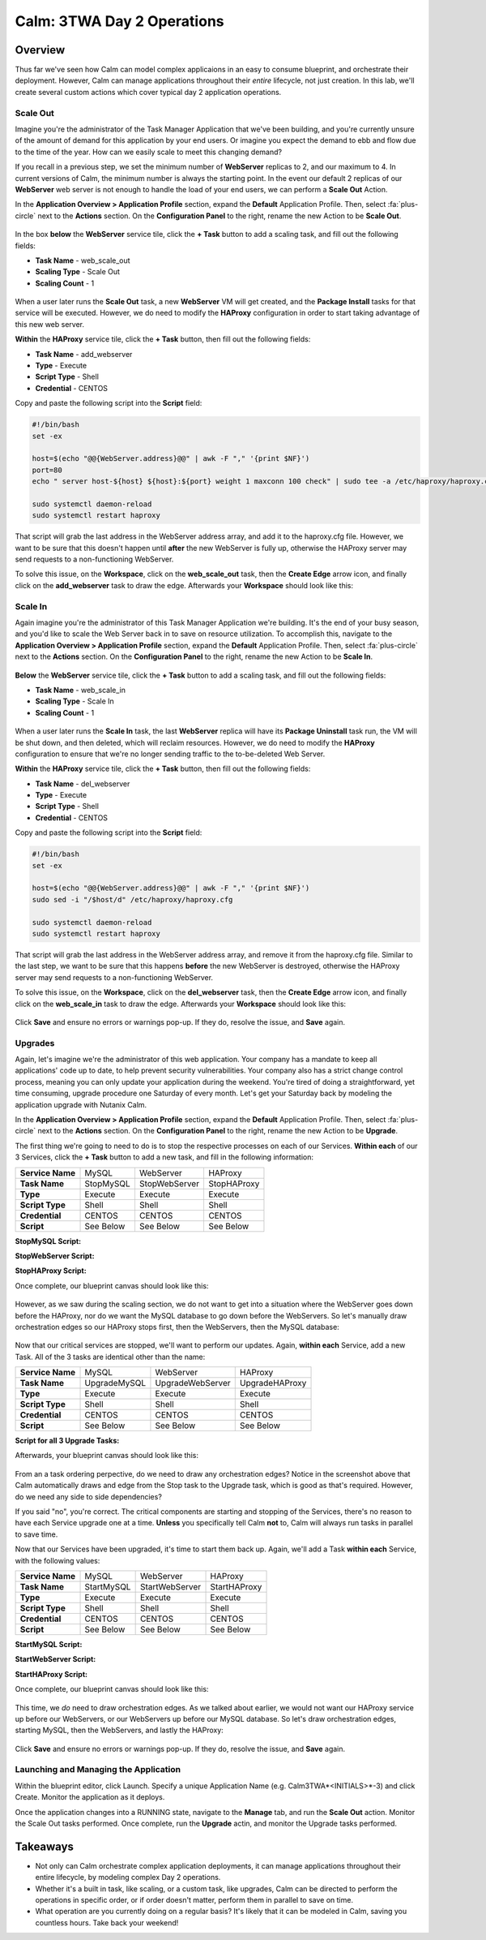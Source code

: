 .. _calm_3twa_day2_blueprint:

---------------------------
Calm: 3TWA Day 2 Operations
---------------------------

Overview
++++++++

Thus far we've seen how Calm can model complex applicaions in an easy to consume blueprint, and orchestrate their deployment.  However, Calm can manage applications throughout their *entire* lifecycle, not just creation.  In this lab, we'll create several custom actions which cover typical day 2 application operations.


Scale Out
.........

Imagine you're the administrator of the Task Manager Application that we've been building, and you're currently unsure of the amount of demand for this application by your end users.  Or imagine you expect the demand to ebb and flow due to the time of the year.  How can we easily scale to meet this changing demand?

If you recall in a previous step, we set the minimum number of **WebServer** replicas to 2, and our maximum to 4.  In current versions of Calm, the minimum number is always the starting point.  In the event our default 2 replicas of our **WebServer** web server is not enough to handle the load of your end users, we can perform a **Scale Out** Action.

In the **Application Overview > Application Profile** section, expand the **Default** Application Profile.  Then, select :fa:`plus-circle` next to the **Actions** section.  On the **Configuration Panel** to the right, rename the new Action to be **Scale Out**.

.. figure:: images/510scaleout1.png

In the box **below** the **WebServer** service tile, click the **+ Task** button to add a scaling task, and fill out the following fields:

- **Task Name** - web_scale_out
- **Scaling Type** - Scale Out
- **Scaling Count** - 1

.. figure:: images/510scaleout2.png

When a user later runs the **Scale Out** task, a new **WebServer** VM will get created, and the **Package Install** tasks for that service will be executed.  However, we do need to modify the **HAProxy** configuration in order to start taking advantage of this new web server.

**Within** the **HAProxy** service tile, click the **+ Task** button, then fill out the following fields:

- **Task Name** - add_webserver
- **Type** - Execute
- **Script Type** - Shell
- **Credential** - CENTOS

Copy and paste the following script into the **Script** field:

.. code-block:: bash

  #!/bin/bash
  set -ex

  host=$(echo "@@{WebServer.address}@@" | awk -F "," '{print $NF}')
  port=80
  echo " server host-${host} ${host}:${port} weight 1 maxconn 100 check" | sudo tee -a /etc/haproxy/haproxy.cfg

  sudo systemctl daemon-reload
  sudo systemctl restart haproxy

That script will grab the last address in the WebServer address array, and add it to the haproxy.cfg file.  However, we want to be sure that this doesn't happen until **after** the new WebServer is fully up, otherwise the HAProxy server may send requests to a non-functioning WebServer.

To solve this issue, on the **Workspace**, click on the **web_scale_out** task, then the **Create Edge** arrow icon, and finally click on the **add_webserver** task to draw the edge.  Afterwards your **Workspace** should look like this:

.. figure:: images/510scaleout3.png

Scale In
........

Again imagine you're the administrator of this Task Manager Application we're building.  It's the end of your busy season, and you'd like to scale the Web Server back in to save on resource utilization.  To accomplish this, navigate to the **Application Overview > Application Profile** section, expand the **Default** Application Profile.  Then, select :fa:`plus-circle` next to the **Actions** section.  On the **Configuration Panel** to the right, rename the new Action to be **Scale In**.

.. figure:: images/510scalein1.png

**Below** the **WebServer** service tile, click the **+ Task** button to add a scaling task, and fill out the following fields:

- **Task Name** - web_scale_in
- **Scaling Type** - Scale In
- **Scaling Count** - 1

.. figure:: images/510scalein2.png

When a user later runs the **Scale In** task, the last **WebServer** replica will have its **Package Uninstall** task run, the VM will be shut down, and then deleted, which will reclaim resources.  However, we do need to modify the **HAProxy** configuration to ensure that we're no longer sending traffic to the to-be-deleted Web Server.

**Within** the **HAProxy** service tile, click the **+ Task** button, then fill out the following fields:

- **Task Name** - del_webserver
- **Type** - Execute
- **Script Type** - Shell
- **Credential** - CENTOS

Copy and paste the following script into the **Script** field:

.. code-block:: bash

  #!/bin/bash
  set -ex

  host=$(echo "@@{WebServer.address}@@" | awk -F "," '{print $NF}')
  sudo sed -i "/$host/d" /etc/haproxy/haproxy.cfg

  sudo systemctl daemon-reload
  sudo systemctl restart haproxy

That script will grab the last address in the WebServer address array, and remove it from the haproxy.cfg file.  Similar to the last step, we want to be sure that this happens **before** the new WebServer is destroyed, otherwise the HAProxy server may send requests to a non-functioning WebServer.

To solve this issue, on the **Workspace**, click on the **del_webserver** task, then the **Create Edge** arrow icon, and finally click on the **web_scale_in** task to draw the edge.  Afterwards your **Workspace** should look like this:

.. figure:: images/510scalein3.png

Click **Save** and ensure no errors or warnings pop-up.  If they do, resolve the issue, and **Save** again.

Upgrades
........

Again, let's imagine we're the administrator of this web application.  Your company has a mandate to keep all applications' code up to date, to help prevent security vulnerabilities.  Your company also has a strict change control process, meaning you can only update your application during the weekend.  You're tired of doing a straightforward, yet time consuming, upgrade procedure one Saturday of every month.  Let's get your Saturday back by modeling the application upgrade with Nutanix Calm.

In the **Application Overview > Application Profile** section, expand the **Default** Application Profile.  Then, select :fa:`plus-circle` next to the **Actions** section.  On the **Configuration Panel** to the right, rename the new Action to be **Upgrade**.

The first thing we're going to need to do is to stop the respective processes on each of our Services.  **Within each** of our 3 Services, click the **+ Task** button to add a new task, and fill in the following information:

+------------------+-----------+---------------+-------------+
| **Service Name** | MySQL     | WebServer     | HAProxy     |
+------------------+-----------+---------------+-------------+
| **Task Name**    | StopMySQL | StopWebServer | StopHAProxy |
+------------------+-----------+---------------+-------------+
| **Type**         | Execute   | Execute       | Execute     |
+------------------+-----------+---------------+-------------+
| **Script Type**  | Shell     | Shell         | Shell       |
+------------------+-----------+---------------+-------------+
| **Credential**   | CENTOS    | CENTOS        | CENTOS      |
+------------------+-----------+---------------+-------------+
| **Script**       | See Below | See Below     | See Below   |
+------------------+-----------+---------------+-------------+

**StopMySQL Script:**

.. code-block:: bash
   #!/bin/bash
   set -ex
   
   sudo systemctl stop mysqld

**StopWebServer Script:**

.. code-block:: bash
   #!/bin/bash
   set -ex
   
   sudo systemctl stop php-fpm
   sudo systemctl stop nginx

**StopHAProxy Script:**

.. code-block:: bash
   #!/bin/bash
   set -ex
   
   sudo systemctl stop haproxy

Once complete, our blueprint canvas should look like this:

.. figure:: images/upgrade1.png

However, as we saw during the scaling section, we do not want to get into a situation where the WebServer goes down before the HAProxy, nor do we want the MySQL database to go down before the WebServers.  So let's manually draw orchestration edges so our HAProxy stops first, then the WebServers, then the MySQL database:

.. figure:: images/upgrade2.png

Now that our critical services are stopped, we'll want to perform our updates.  Again, **within each** Service, add a new Task.  All of the 3 tasks are identical other than the name:

+------------------+--------------+------------------+----------------+
| **Service Name** | MySQL        | WebServer        | HAProxy        |
+------------------+--------------+------------------+----------------+
| **Task Name**    | UpgradeMySQL | UpgradeWebServer | UpgradeHAProxy |
+------------------+--------------+------------------+----------------+
| **Type**         | Execute      | Execute          | Execute        |
+------------------+--------------+------------------+----------------+
| **Script Type**  | Shell        | Shell            | Shell          |
+------------------+--------------+------------------+----------------+
| **Credential**   | CENTOS       | CENTOS           | CENTOS         |
+------------------+--------------+------------------+----------------+
| **Script**       | See Below    | See Below        | See Below      |
+------------------+--------------+------------------+----------------+

**Script for all 3 Upgrade Tasks:**

.. code-block:: bash
   #!/bin/bash
   set -ex
   
   sudo yum update -y

Afterwards, your blueprint canvas should look like this:

.. figure:: images/upgrade3.png

From an a task ordering perpective, do we need to draw any orchestration edges?  Notice in the screenshot above that Calm automatically draws and edge from the Stop task to the Upgrade task, which is good as that's required.  However, do we need any side to side dependencies?

If you said "no", you're correct.  The critical components are starting and stopping of the Services, there's no reason to have each Service upgrade one at a time.  **Unless** you specifically tell Calm **not** to, Calm will always run tasks in parallel to save time.

Now that our Services have been upgraded, it's time to start them back up.  Again, we'll add a Task **within each** Service, with the following values:

+------------------+--------------+------------------+----------------+
| **Service Name** | MySQL        | WebServer        | HAProxy        |
+------------------+--------------+------------------+----------------+
| **Task Name**    | StartMySQL   | StartWebServer   | StartHAProxy   |
+------------------+--------------+------------------+----------------+
| **Type**         | Execute      | Execute          | Execute        |
+------------------+--------------+------------------+----------------+
| **Script Type**  | Shell        | Shell            | Shell          |
+------------------+--------------+------------------+----------------+
| **Credential**   | CENTOS       | CENTOS           | CENTOS         |
+------------------+--------------+------------------+----------------+
| **Script**       | See Below    | See Below        | See Below      |
+------------------+--------------+------------------+----------------+

**StartMySQL Script:**

.. code-block:: bash
   #!/bin/bash
   set -ex
   
   sudo systemctl start mysqld

**StartWebServer Script:**

.. code-block:: bash
   #!/bin/bash
   set -ex
   
   sudo systemctl start php-fpm
   sudo systemctl start nginx

**StartHAProxy Script:**

.. code-block:: bash
   #!/bin/bash
   set -ex
   
   sudo systemctl start haproxy

Once complete, our blueprint canvas should look like this:

.. figure:: images/upgrade4.png

This time, we *do* need to draw orchestration edges.  As we talked about earlier, we would not want our HAProxy service up before our WebServers, or our WebServers up before our MySQL database.  So let's draw orchestration edges, starting MySQL, then the WebServers, and lastly the HAProxy:

.. figure:: images/upgrade5.png

Click **Save** and ensure no errors or warnings pop-up.  If they do, resolve the issue, and **Save** again.

Launching and Managing the Application
......................................

Within the blueprint editor, click Launch. Specify a unique Application Name (e.g. Calm3TWA*<INITIALS>*-3) and click Create. Monitor the application as it deploys.

Once the application changes into a RUNNING state, navigate to the **Manage** tab, and run the **Scale Out** action.  Monitor the Scale Out tasks performed.  Once complete, run the **Upgrade** actin, and monitor the Upgrade tasks performed.

Takeaways
+++++++++

* Not only can Calm orchestrate complex application deployments, it can manage applications throughout their entire lifecycle, by modeling complex Day 2 operations.
* Whether it's a built in task, like scaling, or a custom task, like upgrades, Calm can be directed to perform the operations in specific order, or if order doesn't matter, perform them in parallel to save on time.
* What operation are you currently doing on a regular basis?  It's likely that it can be modeled in Calm, saving you countless hours.  Take back your weekend!







